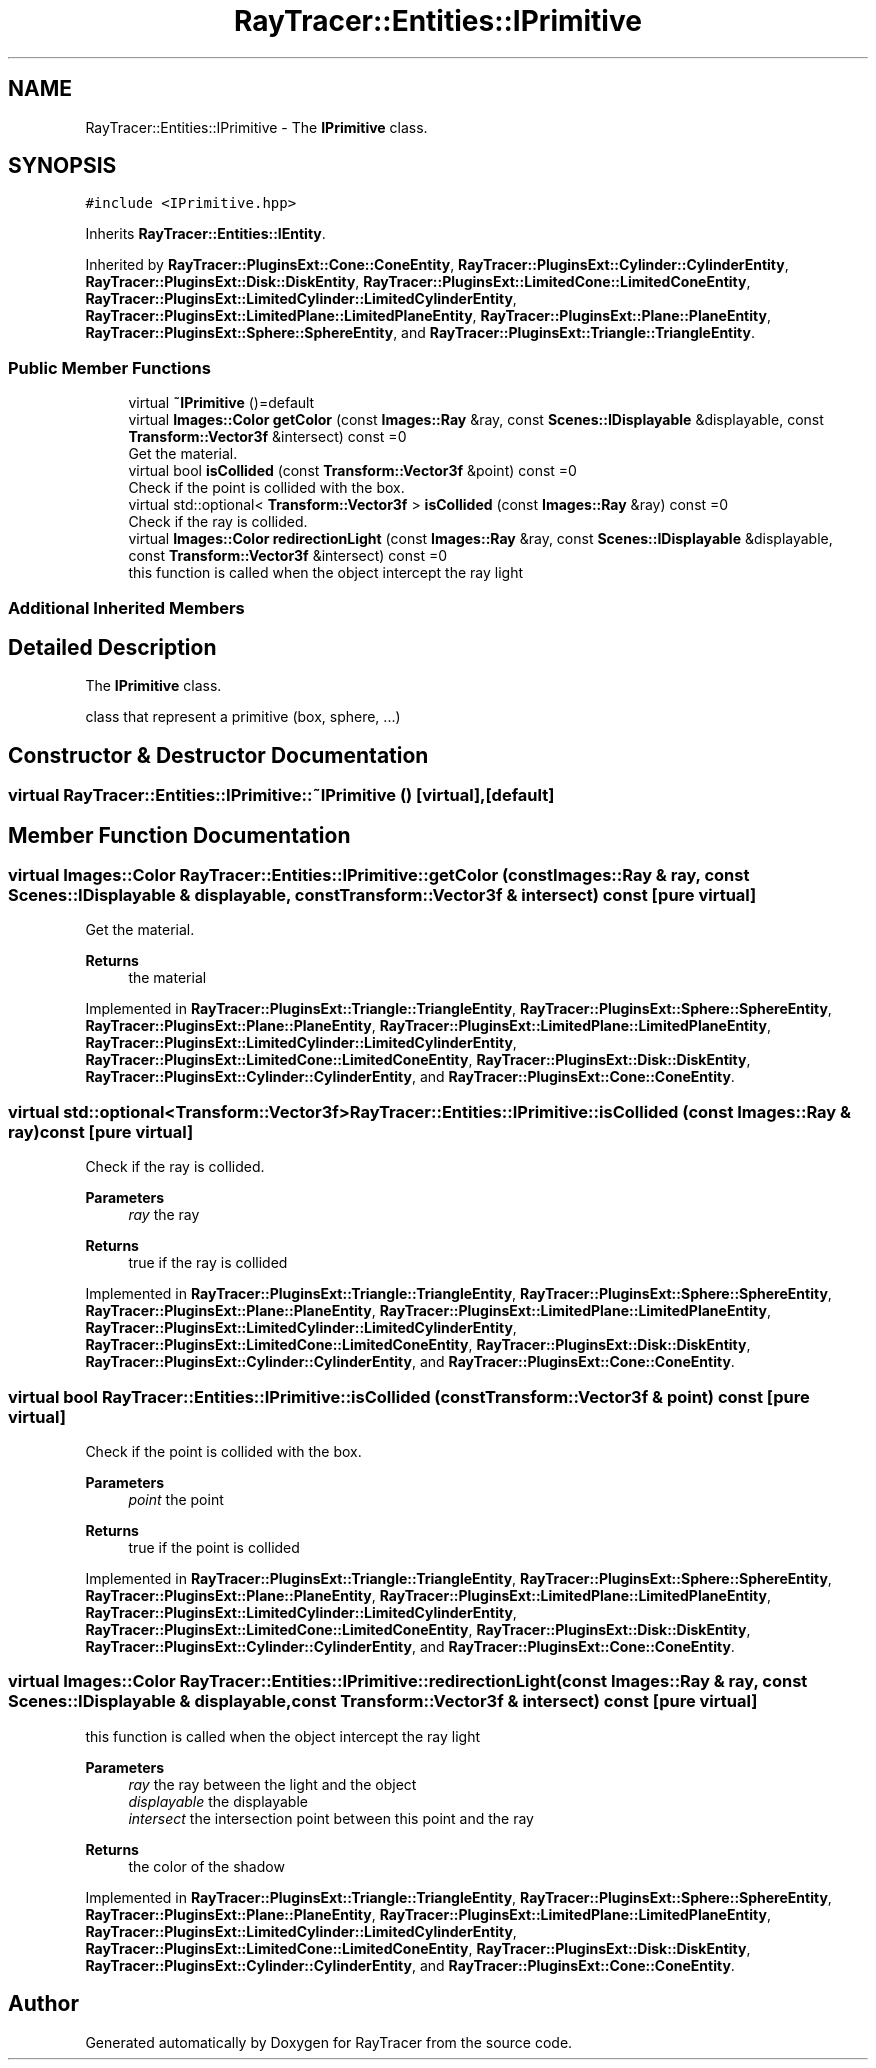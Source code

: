 .TH "RayTracer::Entities::IPrimitive" 1 "Thu May 11 2023" "RayTracer" \" -*- nroff -*-
.ad l
.nh
.SH NAME
RayTracer::Entities::IPrimitive \- The \fBIPrimitive\fP class\&.  

.SH SYNOPSIS
.br
.PP
.PP
\fC#include <IPrimitive\&.hpp>\fP
.PP
Inherits \fBRayTracer::Entities::IEntity\fP\&.
.PP
Inherited by \fBRayTracer::PluginsExt::Cone::ConeEntity\fP, \fBRayTracer::PluginsExt::Cylinder::CylinderEntity\fP, \fBRayTracer::PluginsExt::Disk::DiskEntity\fP, \fBRayTracer::PluginsExt::LimitedCone::LimitedConeEntity\fP, \fBRayTracer::PluginsExt::LimitedCylinder::LimitedCylinderEntity\fP, \fBRayTracer::PluginsExt::LimitedPlane::LimitedPlaneEntity\fP, \fBRayTracer::PluginsExt::Plane::PlaneEntity\fP, \fBRayTracer::PluginsExt::Sphere::SphereEntity\fP, and \fBRayTracer::PluginsExt::Triangle::TriangleEntity\fP\&.
.SS "Public Member Functions"

.in +1c
.ti -1c
.RI "virtual \fB~IPrimitive\fP ()=default"
.br
.ti -1c
.RI "virtual \fBImages::Color\fP \fBgetColor\fP (const \fBImages::Ray\fP &ray, const \fBScenes::IDisplayable\fP &displayable, const \fBTransform::Vector3f\fP &intersect) const =0"
.br
.RI "Get the material\&. "
.ti -1c
.RI "virtual bool \fBisCollided\fP (const \fBTransform::Vector3f\fP &point) const =0"
.br
.RI "Check if the point is collided with the box\&. "
.ti -1c
.RI "virtual std::optional< \fBTransform::Vector3f\fP > \fBisCollided\fP (const \fBImages::Ray\fP &ray) const =0"
.br
.RI "Check if the ray is collided\&. "
.ti -1c
.RI "virtual \fBImages::Color\fP \fBredirectionLight\fP (const \fBImages::Ray\fP &ray, const \fBScenes::IDisplayable\fP &displayable, const \fBTransform::Vector3f\fP &intersect) const =0"
.br
.RI "this function is called when the object intercept the ray light "
.in -1c
.SS "Additional Inherited Members"
.SH "Detailed Description"
.PP 
The \fBIPrimitive\fP class\&. 

class that represent a primitive (box, sphere, \&.\&.\&.) 
.SH "Constructor & Destructor Documentation"
.PP 
.SS "virtual RayTracer::Entities::IPrimitive::~IPrimitive ()\fC [virtual]\fP, \fC [default]\fP"

.SH "Member Function Documentation"
.PP 
.SS "virtual \fBImages::Color\fP RayTracer::Entities::IPrimitive::getColor (const \fBImages::Ray\fP & ray, const \fBScenes::IDisplayable\fP & displayable, const \fBTransform::Vector3f\fP & intersect) const\fC [pure virtual]\fP"

.PP
Get the material\&. 
.PP
\fBReturns\fP
.RS 4
the material 
.RE
.PP

.PP
Implemented in \fBRayTracer::PluginsExt::Triangle::TriangleEntity\fP, \fBRayTracer::PluginsExt::Sphere::SphereEntity\fP, \fBRayTracer::PluginsExt::Plane::PlaneEntity\fP, \fBRayTracer::PluginsExt::LimitedPlane::LimitedPlaneEntity\fP, \fBRayTracer::PluginsExt::LimitedCylinder::LimitedCylinderEntity\fP, \fBRayTracer::PluginsExt::LimitedCone::LimitedConeEntity\fP, \fBRayTracer::PluginsExt::Disk::DiskEntity\fP, \fBRayTracer::PluginsExt::Cylinder::CylinderEntity\fP, and \fBRayTracer::PluginsExt::Cone::ConeEntity\fP\&.
.SS "virtual std::optional<\fBTransform::Vector3f\fP> RayTracer::Entities::IPrimitive::isCollided (const \fBImages::Ray\fP & ray) const\fC [pure virtual]\fP"

.PP
Check if the ray is collided\&. 
.PP
\fBParameters\fP
.RS 4
\fIray\fP the ray
.RE
.PP
\fBReturns\fP
.RS 4
true if the ray is collided 
.RE
.PP

.PP
Implemented in \fBRayTracer::PluginsExt::Triangle::TriangleEntity\fP, \fBRayTracer::PluginsExt::Sphere::SphereEntity\fP, \fBRayTracer::PluginsExt::Plane::PlaneEntity\fP, \fBRayTracer::PluginsExt::LimitedPlane::LimitedPlaneEntity\fP, \fBRayTracer::PluginsExt::LimitedCylinder::LimitedCylinderEntity\fP, \fBRayTracer::PluginsExt::LimitedCone::LimitedConeEntity\fP, \fBRayTracer::PluginsExt::Disk::DiskEntity\fP, \fBRayTracer::PluginsExt::Cylinder::CylinderEntity\fP, and \fBRayTracer::PluginsExt::Cone::ConeEntity\fP\&.
.SS "virtual bool RayTracer::Entities::IPrimitive::isCollided (const \fBTransform::Vector3f\fP & point) const\fC [pure virtual]\fP"

.PP
Check if the point is collided with the box\&. 
.PP
\fBParameters\fP
.RS 4
\fIpoint\fP the point
.RE
.PP
\fBReturns\fP
.RS 4
true if the point is collided 
.RE
.PP

.PP
Implemented in \fBRayTracer::PluginsExt::Triangle::TriangleEntity\fP, \fBRayTracer::PluginsExt::Sphere::SphereEntity\fP, \fBRayTracer::PluginsExt::Plane::PlaneEntity\fP, \fBRayTracer::PluginsExt::LimitedPlane::LimitedPlaneEntity\fP, \fBRayTracer::PluginsExt::LimitedCylinder::LimitedCylinderEntity\fP, \fBRayTracer::PluginsExt::LimitedCone::LimitedConeEntity\fP, \fBRayTracer::PluginsExt::Disk::DiskEntity\fP, \fBRayTracer::PluginsExt::Cylinder::CylinderEntity\fP, and \fBRayTracer::PluginsExt::Cone::ConeEntity\fP\&.
.SS "virtual \fBImages::Color\fP RayTracer::Entities::IPrimitive::redirectionLight (const \fBImages::Ray\fP & ray, const \fBScenes::IDisplayable\fP & displayable, const \fBTransform::Vector3f\fP & intersect) const\fC [pure virtual]\fP"

.PP
this function is called when the object intercept the ray light 
.PP
\fBParameters\fP
.RS 4
\fIray\fP the ray between the light and the object 
.br
\fIdisplayable\fP the displayable 
.br
\fIintersect\fP the intersection point between this point and the ray
.RE
.PP
\fBReturns\fP
.RS 4
the color of the shadow 
.RE
.PP

.PP
Implemented in \fBRayTracer::PluginsExt::Triangle::TriangleEntity\fP, \fBRayTracer::PluginsExt::Sphere::SphereEntity\fP, \fBRayTracer::PluginsExt::Plane::PlaneEntity\fP, \fBRayTracer::PluginsExt::LimitedPlane::LimitedPlaneEntity\fP, \fBRayTracer::PluginsExt::LimitedCylinder::LimitedCylinderEntity\fP, \fBRayTracer::PluginsExt::LimitedCone::LimitedConeEntity\fP, \fBRayTracer::PluginsExt::Disk::DiskEntity\fP, \fBRayTracer::PluginsExt::Cylinder::CylinderEntity\fP, and \fBRayTracer::PluginsExt::Cone::ConeEntity\fP\&.

.SH "Author"
.PP 
Generated automatically by Doxygen for RayTracer from the source code\&.
